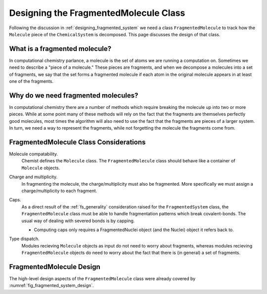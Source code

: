 .. _designing_fragmented_molecule_class:

######################################
Designing the FragmentedMolecule Class
######################################

.. |n| replace:: :math:`n`

Following the discussion in :ref:`designing_fragmented_system` we need a class
``FragmentedMolecule`` to track how the ``Molecule`` piece of the 
``ChemicalSystem`` is decomposed. This page discusses the design of that class.

******************************
What is a fragmented molecule?
******************************

In computational chemistry parlance, a molecule is the set of atoms we are
running a computation on. Sometimes we need to describe a "piece of a 
molecule." These pieces are fragments, and when we decompose a molecules into
a set of fragments, we say that the set forms a fragmented molecule if each
atom in the original molecule appears in at least one of the fragments. 

************************************
Why do we need fragmented molecules?
************************************

In computational chemistry there are a number of methods which require breaking
the molecule up into two or more pieces. While at some point many of these
methods will rely on the fact that the fragments are themselves perfectly good
molecules, most times the algorithm will also need to use the fact that the
fragments are pieces of a larger system. In turn, we need a way to represent
the fragments, while not forgetting the molecule the fragments come from.

***************************************
FragmentedMolecule Class Considerations
***************************************

.. _fm_molecule:

Molecule compatability.
   Chemist defines the ``Molecule`` class. The ``FragmentedMolecule`` class
   should behave like a container of ``Molecule`` objects.

.. _fm_charge_mult:

Charge and multiplicity.
   In fragmenting the molecule, the charge/multiplicity must also be fragmented.
   More specifically we must assign a charge/multiplicity to each fragment.

.. _fm_caps:

Caps.
   As a direct result of the :ref:`fs_generality` consideration raised for the
   ``FragmentedSystem`` class, the  ``FragmentedMolecule`` class must be able 
   to handle fragmentation patterns which break covalent-bonds. The usual way
   of dealing with severed bonds is by capping. 

   - Computing caps only requires a FragmentedNuclei object (and the Nuclei)
     object it refers back to.

.. _fm_type_dispatch:

Type dispatch.   
   Modules recieving ``Molecule`` objects as input do not need to worry about
   fragments, whereas modules recieving ``FragmentedMolecule`` objects do need
   to worry about the fact that there is (in general) a set of fragments.

*************************
FragmentedMolecule Design
*************************

The high-level design aspects of the ``FragmentedMolecule`` class were
already covered by :numref:`fig_fragmented_system_design`.

